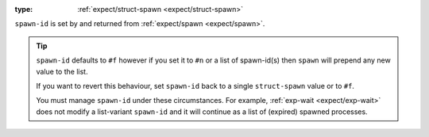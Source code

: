 :type: :ref:`expect/struct-spawn <expect/struct-spawn>`

``spawn-id`` is set by and returned from :ref:`expect/spawn
<expect/spawn>`.

.. tip::

   ``spawn-id`` defaults to ``#f`` however if you set it to ``#n`` or
   a list of spawn-id(s) then ``spawn`` will prepend any new value to
   the list.

   If you want to revert this behaviour, set ``spawn-id`` back to a
   single ``struct-spawn`` value or to ``#f``.

   You must manage ``spawn-id`` under these circumstances.  For
   example, :ref:`exp-wait <expect/exp-wait>` does not modify a
   list-variant ``spawn-id`` and it will continue as a list of
   (expired) spawned processes.

